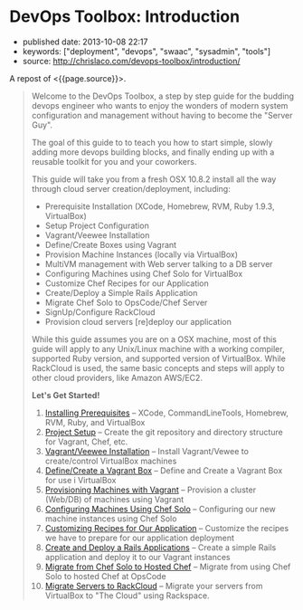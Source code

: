 * DevOps Toolbox: Introduction
  :PROPERTIES:
  :CUSTOM_ID: devops-toolbox-introduction
  :END:

- published date: 2013-10-08 22:17
- keywords: ["deployment", "devops", "swaac", "sysadmin", "tools"]
- source: http://chrislaco.com/devops-toolbox/introduction/

A repost of <{{page.source}}>.

#+BEGIN_QUOTE
  Welcome to the DevOps Toolbox, a step by step guide for the budding devops engineer who wants to enjoy the wonders of modern system configuration and management without having to become the "Server Guy".

  The goal of this guide to to teach you how to start simple, slowly adding more devops building blocks, and finally ending up with a reusable toolkit for you and your coworkers.

  This guide will take you from a fresh OSX 10.8.2 install all the way through cloud server creation/deployment, including:

  - Prerequisite Installation (XCode, Homebrew, RVM, Ruby 1.9.3, VirtualBox)
  - Setup Project Configuration
  - Vagrant/Veewee Installation
  - Define/Create Boxes using Vagrant
  - Provision Machine Instances (locally via VirtualBox)
  - MultiVM management with Web server talking to a DB server
  - Configuring Machines using Chef Solo for VirtualBox
  - Customize Chef Recipes for our Application
  - Create/Deploy a Simple Rails Application
  - Migrate Chef Solo to OpsCode/Chef Server
  - SignUp/Configure RackCloud
  - Provision cloud servers [re]deploy our application

  While this guide assumes you are on a OSX machine, most of this guide will apply to any Unix/Linux machine with a working compiler, supported Ruby version, and supported version of VirtualBox. While RackCloud is used, the same basic concepts and steps will apply to other cloud providers, like Amazon AWS/EC2.

  *Let's Get Started!*

  1.  [[http://chrislaco.com/prerequisites/][Installing Prerequisites]] -- XCode, CommandLineTools, Homebrew, RVM, Ruby, and VirtualBox
  2.  [[http://chrislaco.com/project-setup/][Project Setup]] -- Create the git repository and directory structure for Vagrant, Chef, etc.
  3.  [[http://chrislaco.com/vagrant-veewee-installation/][Vagrant/Veewee Installation]] -- Install Vagrant/Vewee to create/control VirtualBox machines
  4.  [[http://chrislaco.com/define-create-vagrant-box/][Define/Create a Vagrant Box]] -- Define and Create a Vagrant Box for use i VirtualBox
  5.  [[http://chrislaco.com/provisioning-machines-with-vagrant/][Provisioning Machines with Vagrant]] -- Provision a cluster (Web/DB) of machines using Vagrant
  6.  [[http://chrislaco.com/configuring-machines-using-chef-solo/][Configuring Machines Using Chef Solo]] -- Configuring our new machine instances using Chef Solo
  7.  [[http://chrislaco.com/customizing-recipes-for-our-application/][Customizing Recipes for Our Application]] -- Customize the recipes we have to prepare for our application deployment
  8.  [[http://chrislaco.com/create-deploy-rails-application/][Create and Deploy a Rails Applications]] -- Create a simple Rails application and deploy it to our Vagrant instances
  9.  [[http://chrislaco.com/migrate-to-hosted-chef/][Migrate from Chef Solo to Hosted Chef]] -- Migrate from using Chef Solo to hosted Chef at OpsCode
  10. [[http://chrislaco.com/migrate-to-rackcloud/][Migrate Servers to RackCloud]] -- Migrate your servers from VirtualBox to "The Cloud" using Rackspace.
#+END_QUOTE
